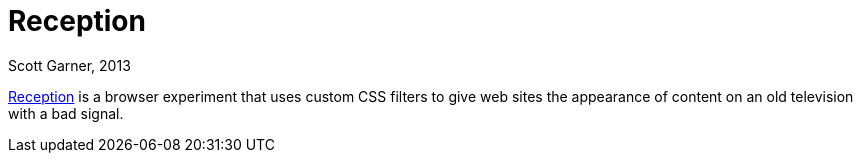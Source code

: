 = Reception
Scott Garner, 2013

http://reception.j38.net/[Reception] is a browser experiment that uses custom CSS filters to give web sites the appearance of content on an old television with a bad signal.